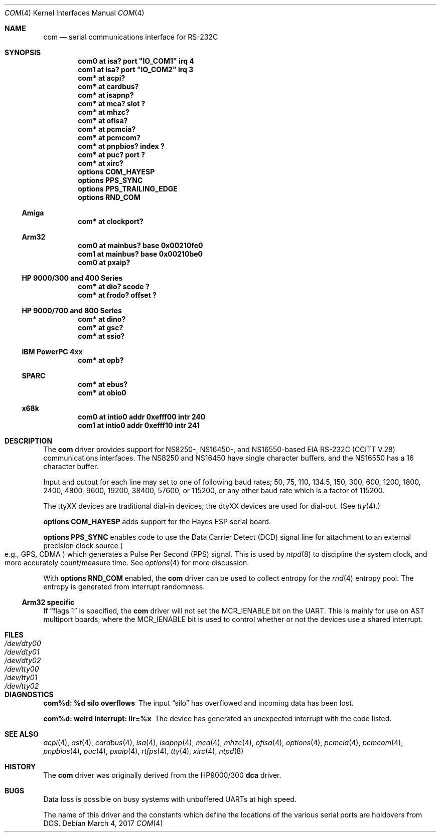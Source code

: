 .\"	$NetBSD: com.4,v 1.21.14.1 2017/03/20 06:57:03 pgoyette Exp $
.\"
.\" Copyright (c) 1990, 1991 The Regents of the University of California.
.\" All rights reserved.
.\"
.\" This code is derived from software contributed to Berkeley by
.\" the Systems Programming Group of the University of Utah Computer
.\" Science Department.
.\" Redistribution and use in source and binary forms, with or without
.\" modification, are permitted provided that the following conditions
.\" are met:
.\" 1. Redistributions of source code must retain the above copyright
.\"    notice, this list of conditions and the following disclaimer.
.\" 2. Redistributions in binary form must reproduce the above copyright
.\"    notice, this list of conditions and the following disclaimer in the
.\"    documentation and/or other materials provided with the distribution.
.\" 3. Neither the name of the University nor the names of its contributors
.\"    may be used to endorse or promote products derived from this software
.\"    without specific prior written permission.
.\"
.\" THIS SOFTWARE IS PROVIDED BY THE REGENTS AND CONTRIBUTORS ``AS IS'' AND
.\" ANY EXPRESS OR IMPLIED WARRANTIES, INCLUDING, BUT NOT LIMITED TO, THE
.\" IMPLIED WARRANTIES OF MERCHANTABILITY AND FITNESS FOR A PARTICULAR PURPOSE
.\" ARE DISCLAIMED.  IN NO EVENT SHALL THE REGENTS OR CONTRIBUTORS BE LIABLE
.\" FOR ANY DIRECT, INDIRECT, INCIDENTAL, SPECIAL, EXEMPLARY, OR CONSEQUENTIAL
.\" DAMAGES (INCLUDING, BUT NOT LIMITED TO, PROCUREMENT OF SUBSTITUTE GOODS
.\" OR SERVICES; LOSS OF USE, DATA, OR PROFITS; OR BUSINESS INTERRUPTION)
.\" HOWEVER CAUSED AND ON ANY THEORY OF LIABILITY, WHETHER IN CONTRACT, STRICT
.\" LIABILITY, OR TORT (INCLUDING NEGLIGENCE OR OTHERWISE) ARISING IN ANY WAY
.\" OUT OF THE USE OF THIS SOFTWARE, EVEN IF ADVISED OF THE POSSIBILITY OF
.\" SUCH DAMAGE.
.\"
.\"     from: @(#)dca.4	5.2 (Berkeley) 3/27/91
.\"
.Dd March 4, 2017
.Dt COM 4
.Os
.Sh NAME
.Nm com
.Nd serial communications interface for
.Tn RS-232C
.Sh SYNOPSIS
.Cd "com0 at isa? port" \&"IO_COM1\&" irq 4
.Cd "com1 at isa? port" \&"IO_COM2\&" irq 3
.Cd "com* at acpi?"
.Cd "com* at cardbus?"
.Cd "com* at isapnp?"
.Cd "com* at mca? slot ?"
.Cd "com* at mhzc?"
.Cd "com* at ofisa?"
.Cd "com* at pcmcia?"
.Cd "com* at pcmcom?"
.Cd "com* at pnpbios? index ?"
.Cd "com* at puc? port ?"
.Cd "com* at xirc?"
.Cd options COM_HAYESP
.Cd options PPS_SYNC
.Cd options PPS_TRAILING_EDGE
.Cd options RND_COM
.Ss Amiga
.Cd "com* at clockport?"
.Ss Arm32
.Cd "com0 at mainbus? base 0x00210fe0"
.Cd "com1 at mainbus? base 0x00210be0"
.Cd "com0 at pxaip?"
.Ss HP 9000/300 and 400 Series
.Cd "com* at dio? scode ?"
.Cd "com* at frodo? offset ?"
.Ss HP 9000/700 and 800 Series
.Cd "com* at dino?"
.Cd "com* at gsc?"
.Cd "com* at ssio?"
.Ss IBM PowerPC 4xx
.Cd "com* at opb?"
.Ss SPARC
.Cd "com* at ebus?"
.Cd "com* at obio0"
.Ss x68k
.Cd "com0 at intio0 addr 0xefff00 intr 240"
.Cd "com1 at intio0 addr 0xefff10 intr 241"
.Sh DESCRIPTION
The
.Nm
driver provides support for NS8250-, NS16450-, and NS16550-based
.Tn EIA
.Tn RS-232C
.Pf ( Tn CCITT
.Tn V.28 )
communications interfaces.
The NS8250 and NS16450 have single character
buffers, and the NS16550 has a 16 character buffer.
.Pp
Input and output for each line may set to one of following baud rates;
50, 75, 110, 134.5, 150, 300, 600, 1200, 1800, 2400, 4800, 9600,
19200, 38400, 57600, or 115200, or any other baud rate which is a factor
of 115200.
.Pp
The ttyXX devices are traditional dial-in devices; the dtyXX devices are
used for dial-out.
(See
.Xr tty 4 . )
.Pp
.Cd options COM_HAYESP
adds support for the Hayes ESP serial board.
.Pp
.Cd options PPS_SYNC
enables code to use the Data Carrier Detect (DCD) signal line for attachment
to an external precision clock source
.Po
e.g.,
.Tn GPS ,
.Tn CDMA
.Pc
which generates a Pulse Per Second (PPS) signal.
This is used by
.Xr ntpd 8
to discipline the system clock, and more accurately count/measure time.
See
.Xr options 4
for more discussion.
.Pp
With
.Cd options RND_COM
enabled, the
.Nm
driver can be used to collect entropy for the
.Xr rnd 4
entropy pool.
The entropy is generated from interrupt randomness.
.Ss Arm32 specific
If
.Dq flags 1
is specified, the
.Nm
driver will not set the
.Dv MCR_IENABLE
bit on the UART.
This is mainly for use on AST multiport boards, where the
.Dv MCR_IENABLE
bit is used to control whether or not the devices use a shared
interrupt.
.Sh FILES
.Bl -tag -width Pa -compact
.It Pa /dev/dty00
.It Pa /dev/dty01
.It Pa /dev/dty02
.It Pa /dev/tty00
.It Pa /dev/tty01
.It Pa /dev/tty02
.El
.Sh DIAGNOSTICS
.Bl -diag
.It com%d: %d silo overflows
The input
.Dq silo
has overflowed and incoming data has been lost.
.It com%d: weird interrupt: iir=%x
The device has generated an unexpected interrupt
with the code listed.
.El
.Sh SEE ALSO
.Xr acpi 4 ,
.Xr ast 4 ,
.Xr cardbus 4 ,
.Xr isa 4 ,
.Xr isapnp 4 ,
.Xr mca 4 ,
.Xr mhzc 4 ,
.Xr ofisa 4 ,
.Xr options 4 ,
.Xr pcmcia 4 ,
.Xr pcmcom 4 ,
.Xr pnpbios 4 ,
.Xr puc 4 ,
.Xr pxaip 4 ,
.Xr rtfps 4 ,
.Xr tty 4 ,
.Xr xirc 4 ,
.Xr ntpd 8
.Sh HISTORY
The
.Nm
driver was originally derived from the HP9000/300
.Ic dca
driver.
.Sh BUGS
Data loss is possible on busy systems with unbuffered UARTs at high speed.
.Pp
The name of this driver and the constants which define the locations
of the various serial ports are holdovers from
.Tn DOS .
